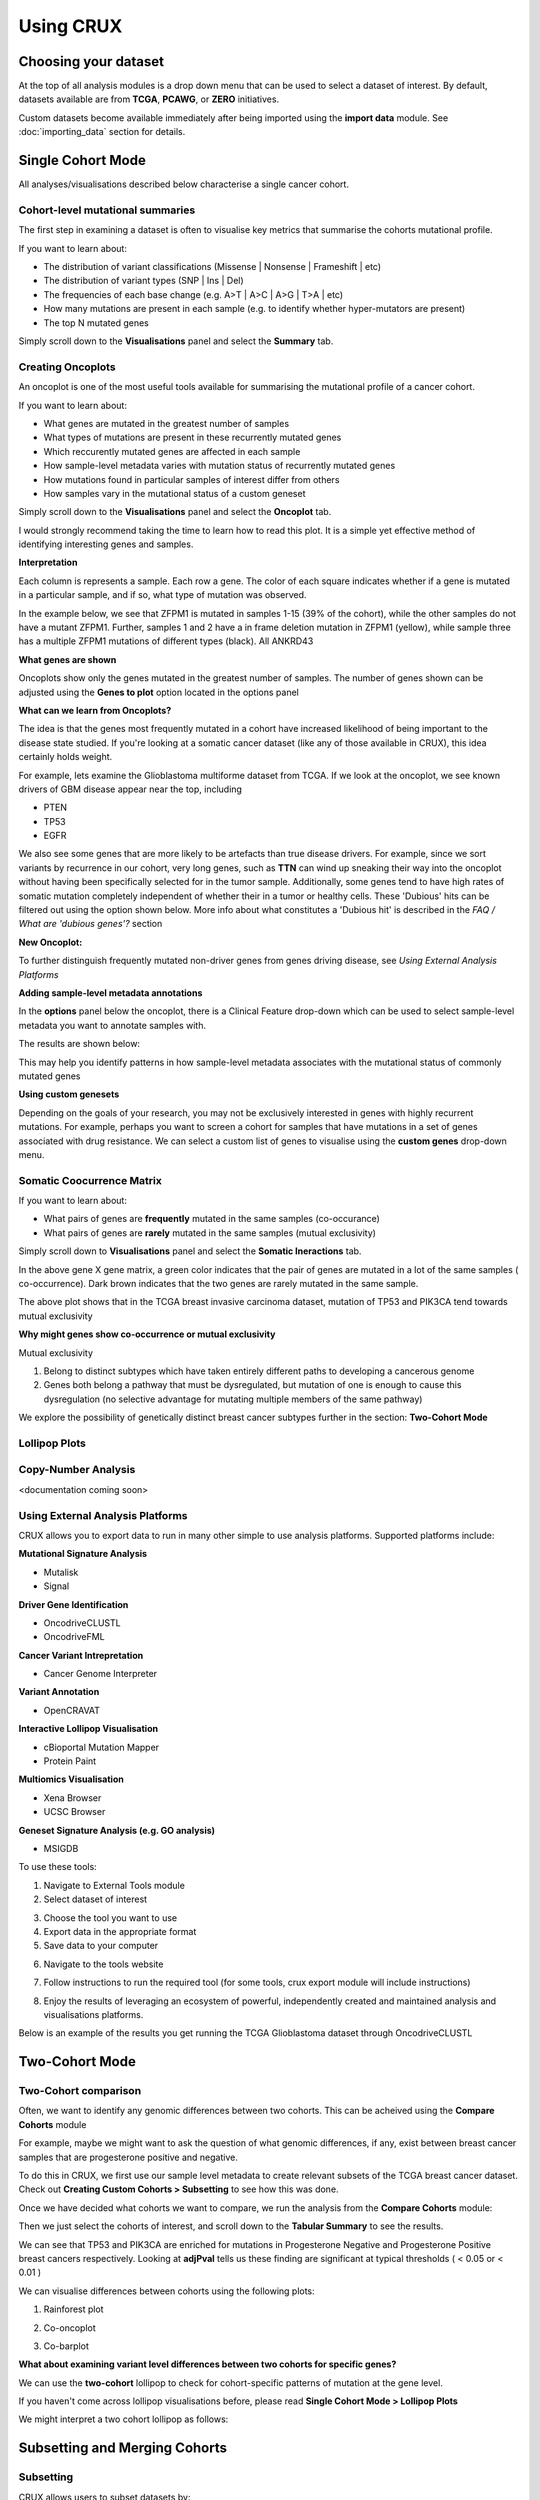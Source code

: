 ##############################
Using CRUX
##############################

====================================================
Choosing your dataset
====================================================

At the top of all analysis modules is a drop down menu that can be used to select a dataset of interest.
By default, datasets available are from **TCGA**, **PCAWG**, or **ZERO** initiatives.

.. image:: ../images/single_cohort_dataset_selection.PNG

Custom datasets become available immediately after being imported using the **import data** module.
See :doc:`importing_data`  section for details.

====================================================
Single Cohort Mode
====================================================
All analyses/visualisations described below characterise a single cancer cohort.

----------------------------------------------------
Cohort-level mutational summaries
----------------------------------------------------
The first step in examining a dataset is often to visualise key metrics that summarise the cohorts mutational profile.


If you want to learn about:

- The distribution of variant classifications (Missense | Nonsense | Frameshift | etc)
- The distribution of variant types (SNP | Ins | Del)
- The frequencies of each base change (e.g. A>T | A>C | A>G | T>A | etc)
- How many mutations are present in each sample (e.g. to identify whether hyper-mutators are present)
- The top N mutated genes

Simply scroll down to the **Visualisations** panel and select the **Summary** tab.

.. image:: ../images/single_cohort_summary.PNG

----------------------------------------------------
Creating Oncoplots
----------------------------------------------------
An oncoplot is one of the most useful tools available for summarising the mutational profile of a cancer cohort.


If you want to learn about:

- What genes are mutated in the greatest number of samples
- What types of mutations are present in these recurrently mutated genes
- Which reccurently mutated genes are affected in each sample
- How sample-level metadata varies with mutation status of recurrently mutated genes
- How mutations found in particular samples of interest differ from others
- How samples vary in the mutational status of a custom geneset

Simply scroll down to the **Visualisations** panel and select the **Oncoplot** tab.

.. image:: ../images/single_cohort_oncoplot.PNG

I would strongly recommend taking the time to learn how to read this plot.
It is a simple yet effective method of identifying interesting genes and samples.

**Interpretation**

Each column is represents a sample. Each row a gene. The color of each square indicates whether if a gene is mutated in a particular sample, and if so, what type of mutation was observed.

In the example below, we see that ZFPM1 is mutated in samples 1-15 (39% of the cohort), while the other samples do not have a mutant ZFPM1.
Further, samples 1 and 2 have a in frame deletion mutation in ZFPM1 (yellow), while sample three has a multiple ZFPM1 mutations of different types (black). All ANKRD43

.. image:: ../images/single_cohort_oncoplot_zoomed.PNG

**What genes are shown**

Oncoplots show only the genes mutated in the greatest number of samples.
The number of genes shown can be adjusted using the **Genes to plot** option located in the options panel

.. image:: ../images/single_cohort_oncoplot_genestoplot_option.PNG

**What can we learn from Oncoplots?**

The idea is that the genes most frequently mutated in a cohort have increased likelihood of being important to the disease state studied.
If you're looking at a somatic cancer dataset (like any of those available in CRUX), this idea certainly holds weight.

For example, lets examine the Glioblastoma multiforme dataset from TCGA.
If we look at the oncoplot, we see known drivers of GBM disease appear near the top, including

- PTEN
- TP53
- EGFR

.. image:: ../images/single_cohort_oncoplot_gbm_top5.PNG

We also see some genes that are more likely to be artefacts than true disease drivers.
For example, since we sort variants by recurrence in our cohort, very long genes, such as **TTN** can wind up sneaking their way into the oncoplot without having been specifically selected for in the tumor sample.
Additionally, some genes tend to have high rates of somatic mutation completely independent of whether their in a tumor or healthy cells.
These 'Dubious' hits can be filtered out using the option shown below. More info about what constitutes a 'Dubious hit' is described in the `FAQ / What are 'dubious genes'?` section

.. image:: ../images/option_dubious_genes.PNG

**New Oncoplot:**

.. image:: ../images/single_cohort_oncoplot_gbm_top5_dubious_genes_removed.PNG



To further distinguish frequently mutated non-driver genes from genes driving disease, see `Using External Analysis Platforms`

**Adding sample-level metadata annotations**

In the **options** panel below the oncoplot, there is a Clinical Feature drop-down which can be used to select sample-level metadata you want to annotate samples with.

.. image:: ../images/single_cohort_oncoplot_clinical_annotation_options.PNG

The results are shown below:

.. image:: ../images/single_cohort_oncoplot_clinical_annotations.PNG

This may help you identify patterns in how sample-level metadata associates with the mutational status of commonly mutated genes


**Using custom genesets**

Depending on the goals of your research, you may not be exclusively interested in genes with highly recurrent mutations.
For example, perhaps you want to screen a cohort for samples that have mutations in a set of genes associated with drug resistance.
We can select a custom list of genes to visualise using the **custom genes** drop-down menu.

.. image:: ../images/single_cohort_oncoplot_custom_genes_option.PNG


----------------------------------------------------
Somatic Coocurrence Matrix
----------------------------------------------------

If you want to learn about:

- What pairs of genes are **frequently** mutated in the same samples (co-occurance)
- What pairs of genes are **rarely** mutated in the same samples (mutual exclusivity)

Simply scroll down to **Visualisations** panel and select the **Somatic Ineractions** tab.

.. image:: ../images/single_cohort_somatic_coocurrance_brca.PNG

In the above gene X gene matrix, a green color indicates that the pair of genes are mutated in a lot of the same samples (
co-occurrence). Dark brown indicates that the two genes are rarely mutated in the same sample.

The above plot shows that in the TCGA breast invasive carcinoma dataset, mutation of TP53 and PIK3CA tend towards mutual exclusivity


**Why might genes show co-occurrence or mutual exclusivity**

Mutual exclusivity

1. Belong to distinct subtypes which have taken entirely different paths to developing a cancerous genome
2. Genes both belong a pathway that must be dysregulated, but mutation of one is enough to cause this dysregulation (no selective advantage for mutating multiple members of the same pathway)

We explore the possibility of genetically distinct breast cancer subtypes further in the section: **Two-Cohort Mode**

----------------------------------------------------
Lollipop Plots
----------------------------------------------------

----------------------------------------------------
Copy-Number Analysis
----------------------------------------------------

<documentation coming soon>


----------------------------------------------------
Using External Analysis Platforms
----------------------------------------------------

CRUX allows you to export data to run in many other simple to use analysis platforms.
Supported platforms include:

**Mutational Signature Analysis**

- Mutalisk
- Signal

**Driver Gene Identification**

- OncodriveCLUSTL
- OncodriveFML

**Cancer Variant Intrepretation**

- Cancer Genome Interpreter

**Variant Annotation**

- OpenCRAVAT

**Interactive Lollipop Visualisation**

- cBioportal Mutation Mapper

- Protein Paint

**Multiomics Visualisation**

- Xena Browser

- UCSC Browser

**Geneset Signature Analysis (e.g. GO analysis)**

- MSIGDB


To use these tools:

1. Navigate to External Tools module
2. Select dataset of interest

.. image:: ../images/export_1.PNG

3. Choose the tool you want to use
4. Export data in the appropriate format
5. Save data to your computer

.. image:: ../images/export_2.PNG

6. Navigate to the tools website

.. image:: ../images/export_3.PNG

7. Follow instructions to run the required tool (for some tools, crux export module will include instructions)

.. image:: ../images/export_4.PNG

8. Enjoy the results of leveraging an ecosystem of powerful, independently created and maintained analysis and visualisations platforms.

Below is an example of the results you get running the TCGA Glioblastoma dataset through OncodriveCLUSTL

.. image:: ../images/export_5.PNG

====================================================
Two-Cohort Mode
====================================================

----------------------------------------------------
Two-Cohort comparison
----------------------------------------------------

Often, we want to identify any genomic differences between two cohorts.
This can be acheived using the **Compare Cohorts** module


For example, maybe we might want to ask the question of what genomic differences, if any, exist between breast cancer samples that are progesterone positive and negative.

To do this in CRUX, we first use our sample level metadata to create relevant subsets of the TCGA breast cancer dataset.
Check out **Creating Custom Cohorts > Subsetting** to see how this was done.

Once we have decided what cohorts we want to compare, we run the analysis from the **Compare Cohorts** module:

.. image:: ../images/two_cohort_comparison.PNG

Then we just select the cohorts of interest, and scroll down to the **Tabular Summary** to see the results.

.. image:: ../images/two_cohort_comparison_tabular.PNG

We can see that TP53 and PIK3CA are enriched for mutations in Progesterone Negative and Progesterone Positive breast cancers respectively.
Looking at **adjPval** tells us these finding are significant at typical thresholds ( < 0.05 or < 0.01 )

We can visualise differences between cohorts using the following plots:

1. Rainforest plot

.. image:: ../images/two_cohort_comparison_tabular.PNG

2. Co-oncoplot

.. image:: ../images/two_cohort_comparison_cooncoplot.PNG

3. Co-barplot

.. image:: ../images/two_cohort_comparison_coobarplot.PNG


**What about examining variant level differences between two cohorts for specific genes?**

We can use the **two-cohort** lollipop to check for cohort-specific patterns of mutation at the gene level.

.. image:: ../images/two_cohort_comparison_lollipop_interpretation.PNG

If you haven't come across lollipop visualisations before, please read **Single Cohort Mode > Lollipop Plots**

We might interpret a two cohort lollipop as follows:

.. image:: ../images/two_cohort_comparison_lollipop.PNG

====================================================
Subsetting and Merging Cohorts
====================================================

----------------------------------------------------
Subsetting
----------------------------------------------------

CRUX allows users to subset datasets by:

#. Sample Id
#. Clinical Metadata
#. Mutational Status of a Gene


.. image:: ../images/utilities_subset_overview.PNG


Lets run through an example. We'll create a cohort of breast cancer samples that are progesterone positive.

First, select the TCGA breast carcinoma dataset. Then We choose variables to subset by

.. image:: ../images/utilities_subset_clinical_subset1.PNG

Then we specify if we want to pull out positive or negative progesterone samples

.. image:: ../images/utilities_subset_clinical_subset2.PNG

Review your new dataset using tabular summaries

.. image:: ../images/utilities_subset_clinical_subset3.PNG

Choose a Display Name and Shorter Abbreviation for your dataset, then add it to the data pool.

.. image:: ../images/utilities_subset_clinical_subset4.PNG

The resulting dataset can be analysed like any other, and will appear in all **'Dataset Selection'** dropdown lists

 .. image:: ../images/utilities_subset_clinical_subset5.PNG

----------------------------------------------------
Merging
----------------------------------------------------

Cohorts can be merged together as follows

 .. image:: ../images/utilities_merge.PNG

====================================================
Importing Custom Datasets
====================================================

If you want to look at your own data in CRUX, prepare your file in MAF format then import it using the **'Import Data'** module

.. image:: ../images/import_data.PNG

Crux comes pre-packaged with an example MAF in the **example_data** folder (APL_primary_and_relaps.maf)

.. image:: ../images/import_data2.PNG

Selecting a MAF will produce a summary table. Review then click continue:

.. image:: ../images/import_data3.PNG

Choose a name for your dataset (all fields must be filled in to continue)

.. image:: ../images/import_data4.PNG

Optionally import any sample level metadata (an example metadata file template can be downloaded and opened using excel).
Sample metadata file must be a tsv/csv with a header row. It must contain a **'Tumor_Sample_Barcode'** column containing sample IDs that match the **Tumor_Sample_Barcode** column of your MAF file.
Please see the **FAQ** if you have any trouble with preparing your custom dataset

.. image:: ../images/import_data5.PNG

We'll import the APL_primary_and_relapse.clinical_features.tsv file that matches our dataset.

.. image:: ../images/import_data6.PNG

Review once more then we'll add it to our data pool

.. image:: ../images/import_data7.PNG

You should now be able to select your dataset for use in any of the analysis/visualisation modules

.. image:: ../images/import_data8.PNG
